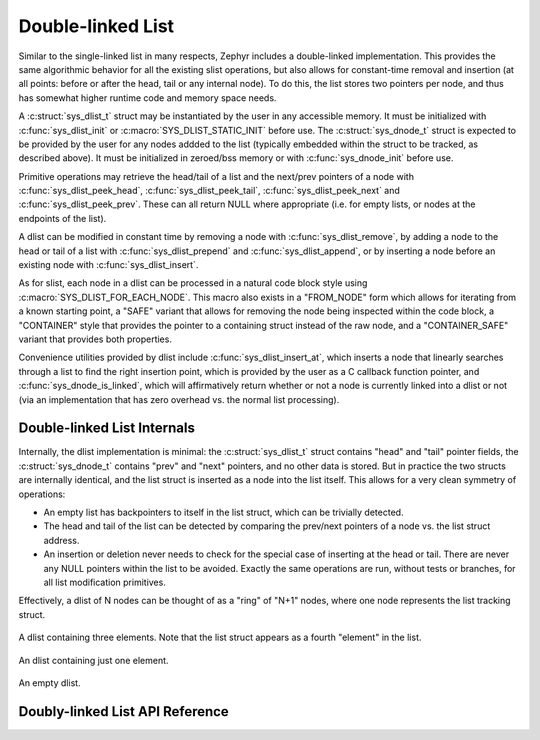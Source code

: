 .. _dlist_api:

Double-linked List
==================

Similar to the single-linked list in many respects, Zephyr includes a
double-linked implementation.  This provides the same algorithmic
behavior for all the existing slist operations, but also allows for
constant-time removal and insertion (at all points: before or after
the head, tail or any internal node).  To do this, the list stores two
pointers per node, and thus has somewhat higher runtime code and
memory space needs.

A :c:struct:`sys_dlist_t` struct may be instantiated by the user in any
accessible memory.  It must be initialized with :c:func:`sys_dlist_init`
or :c:macro:`SYS_DLIST_STATIC_INIT` before use.  The :c:struct:`sys_dnode_t` struct
is expected to be provided by the user for any nodes addded to the
list (typically embedded within the struct to be tracked, as described
above).  It must be initialized in zeroed/bss memory or with
:c:func:`sys_dnode_init` before use.

Primitive operations may retrieve the head/tail of a list and the
next/prev pointers of a node with :c:func:`sys_dlist_peek_head`,
:c:func:`sys_dlist_peek_tail`, :c:func:`sys_dlist_peek_next` and
:c:func:`sys_dlist_peek_prev`.  These can all return NULL where
appropriate (i.e. for empty lists, or nodes at the endpoints of the
list).

A dlist can be modified in constant time by removing a node with
:c:func:`sys_dlist_remove`, by adding a node to the head or tail of a list
with :c:func:`sys_dlist_prepend` and :c:func:`sys_dlist_append`, or by
inserting a node before an existing node with :c:func:`sys_dlist_insert`.

As for slist, each node in a dlist can be processed in a natural code
block style using :c:macro:`SYS_DLIST_FOR_EACH_NODE`.  This macro also
exists in a "FROM_NODE" form which allows for iterating from a known
starting point, a "SAFE" variant that allows for removing the node
being inspected within the code block, a "CONTAINER" style that
provides the pointer to a containing struct instead of the raw node,
and a "CONTAINER_SAFE" variant that provides both properties.

Convenience utilities provided by dlist include
:c:func:`sys_dlist_insert_at`, which inserts a node that linearly searches
through a list to find the right insertion point, which is provided by
the user as a C callback function pointer, and
:c:func:`sys_dnode_is_linked`, which will affirmatively return whether or
not a node is currently linked into a dlist or not (via an
implementation that has zero overhead vs. the normal list processing).

Double-linked List Internals
----------------------------

Internally, the dlist implementation is minimal: the :c:struct:`sys_dlist_t`
struct contains "head" and "tail" pointer fields, the :c:struct:`sys_dnode_t`
contains "prev" and "next" pointers, and no other data is stored.  But
in practice the two structs are internally identical, and the list
struct is inserted as a node into the list itself.  This allows for a
very clean symmetry of operations:

* An empty list has backpointers to itself in the list struct, which
  can be trivially detected.

* The head and tail of the list can be detected by comparing the
  prev/next pointers of a node vs. the list struct address.

* An insertion or deletion never needs to check for the special case
  of inserting at the head or tail.  There are never any NULL pointers
  within the list to be avoided.  Exactly the same operations are run,
  without tests or branches, for all list modification primitives.

Effectively, a dlist of N nodes can be thought of as a "ring" of "N+1"
nodes, where one node represents the list tracking struct.

.. figure:: dlist.png
    :align: center
    :alt: dlist example
    :figclass: align-center

    A dlist containing three elements.  Note that the list struct
    appears as a fourth "element" in the list.

.. figure:: dlist-single.png
    :align: center
    :alt: single-element dlist example
    :figclass: align-center

    An dlist containing just one element.

.. figure:: dlist-empty.png
    :align: center
    :alt: dlist example
    :figclass: align-center

    An empty dlist.


Doubly-linked List API Reference
--------------------------------

.. doxygengroup:: doubly-linked-list_apis
   :project: Zephyr
